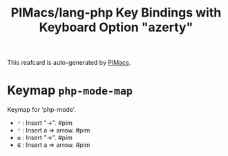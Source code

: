 #+title: PIMacs/lang-php Key Bindings with Keyboard Option "azerty"

This reafcard is auto-generated by [[https://github.com/pivaldi/pimacs][PIMacs]].

* Keymap =php-mode-map=
Keymap for ‘php-mode’.

- =²= : Insert "->". #pim
- =¹= : Insert a => arrow. #pim
- =œ= : Insert "->". #pim
- =Œ= : Insert a => arrow. #pim
